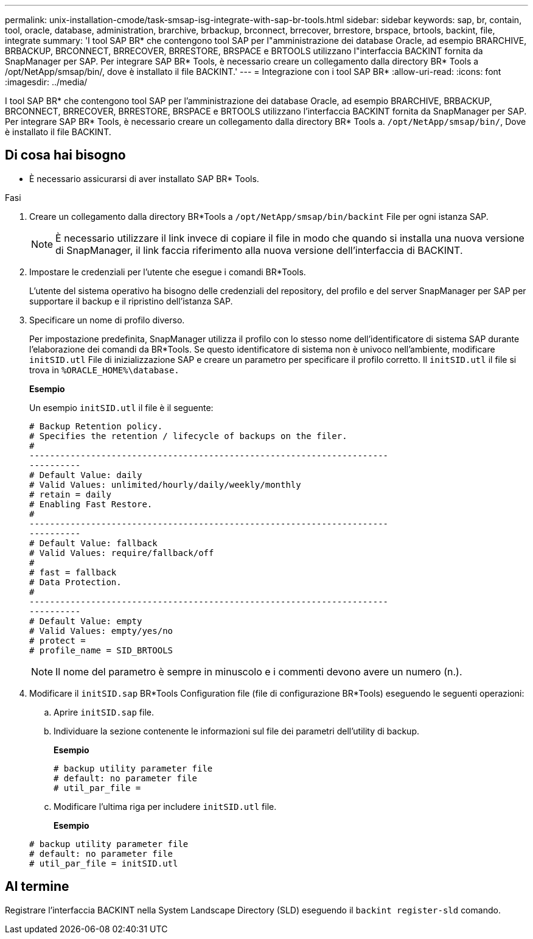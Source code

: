 ---
permalink: unix-installation-cmode/task-smsap-isg-integrate-with-sap-br-tools.html 
sidebar: sidebar 
keywords: sap, br, contain, tool, oracle, database, administration, brarchive, brbackup, brconnect, brrecover, brrestore, brspace, brtools, backint, file, integrate 
summary: 'I tool SAP BR* che contengono tool SAP per l"amministrazione dei database Oracle, ad esempio BRARCHIVE, BRBACKUP, BRCONNECT, BRRECOVER, BRRESTORE, BRSPACE e BRTOOLS utilizzano l"interfaccia BACKINT fornita da SnapManager per SAP. Per integrare SAP BR* Tools, è necessario creare un collegamento dalla directory BR* Tools a /opt/NetApp/smsap/bin/, dove è installato il file BACKINT.' 
---
= Integrazione con i tool SAP BR*
:allow-uri-read: 
:icons: font
:imagesdir: ../media/


[role="lead"]
I tool SAP BR* che contengono tool SAP per l'amministrazione dei database Oracle, ad esempio BRARCHIVE, BRBACKUP, BRCONNECT, BRRECOVER, BRRESTORE, BRSPACE e BRTOOLS utilizzano l'interfaccia BACKINT fornita da SnapManager per SAP. Per integrare SAP BR* Tools, è necessario creare un collegamento dalla directory BR* Tools a. `/opt/NetApp/smsap/bin/`, Dove è installato il file BACKINT.



== Di cosa hai bisogno

* È necessario assicurarsi di aver installato SAP BR* Tools.


.Fasi
. Creare un collegamento dalla directory BR*Tools a `/opt/NetApp/smsap/bin/backint` File per ogni istanza SAP.
+

NOTE: È necessario utilizzare il link invece di copiare il file in modo che quando si installa una nuova versione di SnapManager, il link faccia riferimento alla nuova versione dell'interfaccia di BACKINT.

. Impostare le credenziali per l'utente che esegue i comandi BR*Tools.
+
L'utente del sistema operativo ha bisogno delle credenziali del repository, del profilo e del server SnapManager per SAP per supportare il backup e il ripristino dell'istanza SAP.

. Specificare un nome di profilo diverso.
+
Per impostazione predefinita, SnapManager utilizza il profilo con lo stesso nome dell'identificatore di sistema SAP durante l'elaborazione dei comandi da BR*Tools. Se questo identificatore di sistema non è univoco nell'ambiente, modificare `initSID.utl` File di inizializzazione SAP e creare un parametro per specificare il profilo corretto. Il `initSID.utl` il file si trova in `%ORACLE_HOME%\database.`

+
*Esempio*

+
Un esempio `initSID.utl` il file è il seguente:

+
[listing]
----
# Backup Retention policy.
# Specifies the retention / lifecycle of backups on the filer.
#
----------------------------------------------------------------------
----------
# Default Value: daily
# Valid Values: unlimited/hourly/daily/weekly/monthly
# retain = daily
# Enabling Fast Restore.
#
----------------------------------------------------------------------
----------
# Default Value: fallback
# Valid Values: require/fallback/off
#
# fast = fallback
# Data Protection.
#
----------------------------------------------------------------------
----------
# Default Value: empty
# Valid Values: empty/yes/no
# protect =
# profile_name = SID_BRTOOLS
----
+

NOTE: Il nome del parametro è sempre in minuscolo e i commenti devono avere un numero (n.).

. Modificare il `initSID.sap` BR*Tools Configuration file (file di configurazione BR*Tools) eseguendo le seguenti operazioni:
+
.. Aprire `initSID.sap` file.
.. Individuare la sezione contenente le informazioni sul file dei parametri dell'utility di backup.
+
*Esempio*

+
[listing]
----
# backup utility parameter file
# default: no parameter file
# util_par_file =
----
.. Modificare l'ultima riga per includere `initSID.utl` file.
+
*Esempio*

+
[listing]
----
# backup utility parameter file
# default: no parameter file
# util_par_file = initSID.utl
----






== Al termine

Registrare l'interfaccia BACKINT nella System Landscape Directory (SLD) eseguendo il `backint register-sld` comando.

